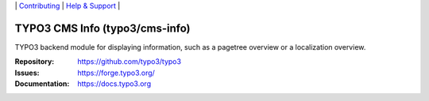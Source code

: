 \|
`Contributing <https://docs.typo3.org/m/typo3/guide-contributionworkflow/master/en-us/Index.html>`__  \|
`Help & Support <https://typo3.org/help>`__ \|

===============================
TYPO3 CMS Info (typo3/cms-info)
===============================

TYPO3 backend module for displaying information, such as a pagetree overview or
a localization overview.

:Repository: https://github.com/typo3/typo3
:Issues: https://forge.typo3.org/
:Documentation: https://docs.typo3.org
